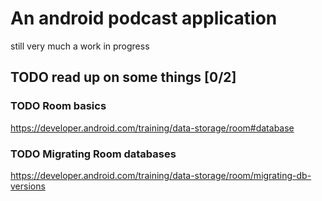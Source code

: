 * An android podcast application
  still very much a work in progress
** TODO read up on some things [0/2]
*** TODO Room basics
    [[https://developer.android.com/training/data-storage/room#database]]
*** TODO Migrating Room databases
    [[https://developer.android.com/training/data-storage/room/migrating-db-versions]]
